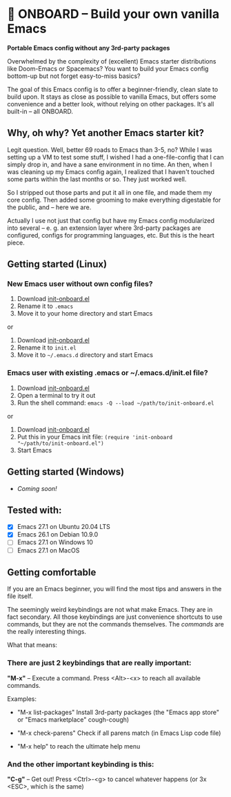 * 🚀 ONBOARD – Build your own vanilla Emacs

*Portable Emacs config without any 3rd-party packages*

Overwhelmed by the complexity of (excellent) Emacs starter distributions like Doom-Emacs or Spacemacs?
You want to build your Emacs config bottom-up but not forget easy-to-miss basics?

The goal of this Emacs config is to offer a beginner-friendly, clean slate to build upon. It stays as close as possible to vanilla Emacs, but offers some convenience and a better look, without relying on other packages. It's all built-in – all ONBOARD.

** Why, oh why? Yet another Emacs starter kit?

Legit question. Well, better 69 roads to Emacs than 3-5, no? While I was setting up a VM to test some stuff, I wished I had a one-file-config that I can simply drop in, and have a sane environment in no time. An then, when I was cleaning up my Emacs config again, I realized that I haven't touched some parts within the last months or so. They just worked well.

So I stripped out those parts and put it all in one file, and made them my core config. Then added some grooming to make everything digestable for the public, and -- here we are.

Actually I use not just that config but have my Emacs config modularized into several -- e. g. an extension layer where 3rd-party packages are configured, configs for programming languages, etc. But this is the heart piece.

** Getting started (Linux)

*** New Emacs user without own config files?

1. Download [[https://raw.githubusercontent.com/monkeyjunglejuice/emacs-onboard/main/init-onboard.el][init-onboard.el]]
2. Rename it to =.emacs=
3. Move it to your home directory and start Emacs
or
1. Download [[https://raw.githubusercontent.com/monkeyjunglejuice/emacs-onboard/main/init-onboard.el][init-onboard.el]]
2. Rename it to =init.el=
3. Move it to =~/.emacs.d= directory and start Emacs

*** Emacs user with existing .emacs or ~/.emacs.d/init.el file?

1. Download [[https://raw.githubusercontent.com/monkeyjunglejuice/emacs-onboard/main/init-onboard.el][init-onboard.el]]
2. Open a terminal to try it out
3. Run the shell command: ~emacs -Q --load ~/path/to/init-onboard.el~
or
1. Download [[https://raw.githubusercontent.com/monkeyjunglejuice/emacs-onboard/main/init-onboard.el][init-onboard.el]]
2. Put this in your Emacs init file: ~(require 'init-onboard "~/path/to/init-onboard.el")~
3. Start Emacs


** Getting started (Windows)
- /Coming soon!/

** Tested with:

- [X] Emacs 27.1 on Ubuntu 20.04 LTS
- [X] Emacs 26.1 on Debian 10.9.0
- [ ] Emacs 27.1 on Windows 10
- [ ] Emacs 27.1 on MacOS

** Getting comfortable

If you are an Emacs beginner, you will find the most tips and answers in the file itself.

The seemingly weird keybindings are not what make Emacs. They are in fact secondary. All those keybindings are just convenience shortcuts to use commands, but they are not the commands themselves. The /commands/ are the really interesting things.

What that means:

*** There are just 2 keybindings that are really important:

*"M-x"* – Execute a command. Press <Alt>-<x> to reach all available commands.

Examples:

- "M-x list-packages" Install 3rd-party packages (the "Emacs app store" or "Emacs marketplace" cough-cough)

- "M-x check-parens" Check if all parens match (in Emacs Lisp code file)

- "M-x help" to reach the ultimate help menu


*** And the other important keybinding is this:

*"C-g"* – Get out! Press <Ctrl>-<g> to cancel whatever happens (or 3x <ESC>, which is the same)
